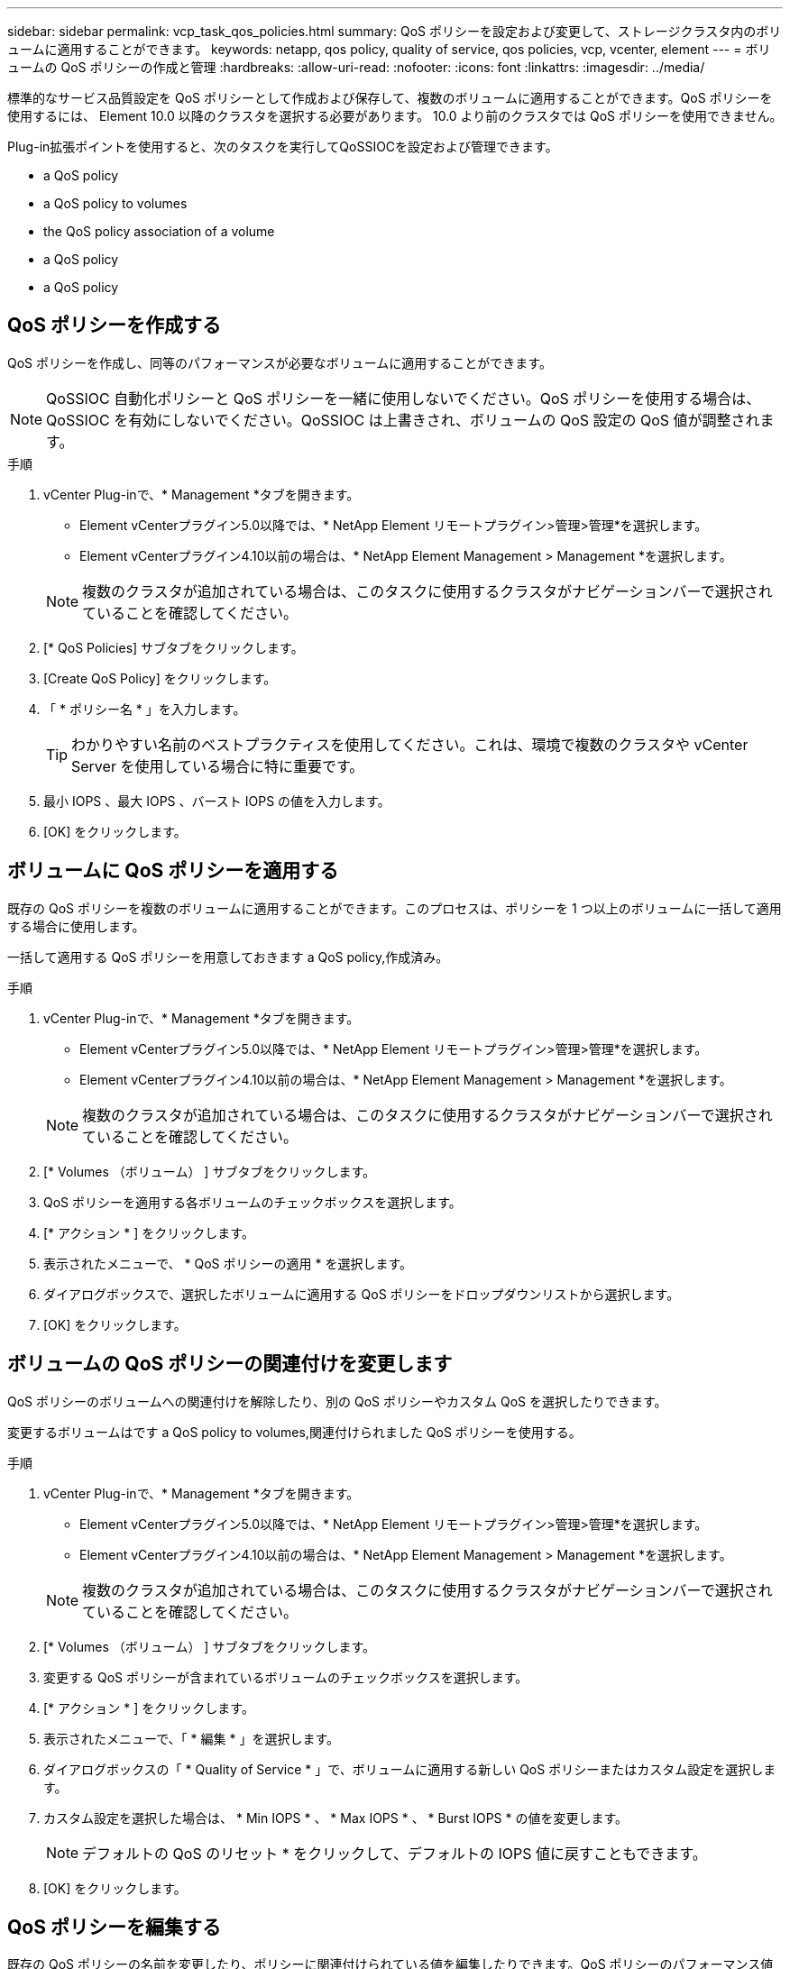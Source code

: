 ---
sidebar: sidebar 
permalink: vcp_task_qos_policies.html 
summary: QoS ポリシーを設定および変更して、ストレージクラスタ内のボリュームに適用することができます。 
keywords: netapp, qos policy, quality of service, qos policies, vcp, vcenter, element 
---
= ボリュームの QoS ポリシーの作成と管理
:hardbreaks:
:allow-uri-read: 
:nofooter: 
:icons: font
:linkattrs: 
:imagesdir: ../media/


[role="lead"]
標準的なサービス品質設定を QoS ポリシーとして作成および保存して、複数のボリュームに適用することができます。QoS ポリシーを使用するには、 Element 10.0 以降のクラスタを選択する必要があります。 10.0 より前のクラスタでは QoS ポリシーを使用できません。

Plug-in拡張ポイントを使用すると、次のタスクを実行してQoSSIOCを設定および管理できます。

*  a QoS policy
*  a QoS policy to volumes
*  the QoS policy association of a volume
*  a QoS policy
*  a QoS policy




== QoS ポリシーを作成する

QoS ポリシーを作成し、同等のパフォーマンスが必要なボリュームに適用することができます。


NOTE: QoSSIOC 自動化ポリシーと QoS ポリシーを一緒に使用しないでください。QoS ポリシーを使用する場合は、 QoSSIOC を有効にしないでください。QoSSIOC は上書きされ、ボリュームの QoS 設定の QoS 値が調整されます。

.手順
. vCenter Plug-inで、* Management *タブを開きます。
+
** Element vCenterプラグイン5.0以降では、* NetApp Element リモートプラグイン>管理>管理*を選択します。
** Element vCenterプラグイン4.10以前の場合は、* NetApp Element Management > Management *を選択します。


+

NOTE: 複数のクラスタが追加されている場合は、このタスクに使用するクラスタがナビゲーションバーで選択されていることを確認してください。

. [* QoS Policies] サブタブをクリックします。
. [Create QoS Policy] をクリックします。
. 「 * ポリシー名 * 」を入力します。
+

TIP: わかりやすい名前のベストプラクティスを使用してください。これは、環境で複数のクラスタや vCenter Server を使用している場合に特に重要です。

. 最小 IOPS 、最大 IOPS 、バースト IOPS の値を入力します。
. [OK] をクリックします。




== ボリュームに QoS ポリシーを適用する

既存の QoS ポリシーを複数のボリュームに適用することができます。このプロセスは、ポリシーを 1 つ以上のボリュームに一括して適用する場合に使用します。

一括して適用する QoS ポリシーを用意しておきます  a QoS policy,作成済み。

.手順
. vCenter Plug-inで、* Management *タブを開きます。
+
** Element vCenterプラグイン5.0以降では、* NetApp Element リモートプラグイン>管理>管理*を選択します。
** Element vCenterプラグイン4.10以前の場合は、* NetApp Element Management > Management *を選択します。


+

NOTE: 複数のクラスタが追加されている場合は、このタスクに使用するクラスタがナビゲーションバーで選択されていることを確認してください。

. [* Volumes （ボリューム） ] サブタブをクリックします。
. QoS ポリシーを適用する各ボリュームのチェックボックスを選択します。
. [* アクション * ] をクリックします。
. 表示されたメニューで、 * QoS ポリシーの適用 * を選択します。
. ダイアログボックスで、選択したボリュームに適用する QoS ポリシーをドロップダウンリストから選択します。
. [OK] をクリックします。




== ボリュームの QoS ポリシーの関連付けを変更します

QoS ポリシーのボリュームへの関連付けを解除したり、別の QoS ポリシーやカスタム QoS を選択したりできます。

変更するボリュームはです  a QoS policy to volumes,関連付けられました QoS ポリシーを使用する。

.手順
. vCenter Plug-inで、* Management *タブを開きます。
+
** Element vCenterプラグイン5.0以降では、* NetApp Element リモートプラグイン>管理>管理*を選択します。
** Element vCenterプラグイン4.10以前の場合は、* NetApp Element Management > Management *を選択します。


+

NOTE: 複数のクラスタが追加されている場合は、このタスクに使用するクラスタがナビゲーションバーで選択されていることを確認してください。

. [* Volumes （ボリューム） ] サブタブをクリックします。
. 変更する QoS ポリシーが含まれているボリュームのチェックボックスを選択します。
. [* アクション * ] をクリックします。
. 表示されたメニューで、「 * 編集 * 」を選択します。
. ダイアログボックスの「 * Quality of Service * 」で、ボリュームに適用する新しい QoS ポリシーまたはカスタム設定を選択します。
. カスタム設定を選択した場合は、 * Min IOPS * 、 * Max IOPS * 、 * Burst IOPS * の値を変更します。
+

NOTE: デフォルトの QoS のリセット * をクリックして、デフォルトの IOPS 値に戻すこともできます。

. [OK] をクリックします。




== QoS ポリシーを編集する

既存の QoS ポリシーの名前を変更したり、ポリシーに関連付けられている値を編集したりできます。QoS ポリシーのパフォーマンス値を変更すると、そのポリシーに関連付けられているすべてのボリュームの QoS に影響します。

.手順
. vCenter Plug-inで、* Management *タブを開きます。
+
** Element vCenterプラグイン5.0以降では、* NetApp Element リモートプラグイン>管理>管理*を選択します。
** Element vCenterプラグイン4.10以前の場合は、* NetApp Element Management > Management *を選択します。


+

NOTE: 複数のクラスタが追加されている場合は、このタスクに使用するクラスタがナビゲーションバーで選択されていることを確認してください。

. [* QoS Policies] サブタブをクリックします。
. 編集する QoS ポリシーのチェックボックスを選択します。
. [* アクション * ] をクリックします。
. 表示されたメニューで、「 * 編集 * 」を選択します。
. Edit QoS Policy * ダイアログボックスで、必要に応じて次のプロパティを変更します。
+
** * Policy Name * ： QoS ポリシーのユーザ定義名。
** * Min IOPS * ：ボリュームに対して保証されている最小 IOPS 。
** * Max IOPS * ：ボリュームで許可されている最大 IOPS 。
** * Burst IOPS * ：ボリュームに対して短期間で許可されている最大 IOPS 。デフォルト値は 15 、 000 です。
+

NOTE: デフォルトの QoS のリセットをクリックして、デフォルトの IOPS 値に戻すこともできます。



. [OK] をクリックします。




== QoS ポリシーを削除する

不要になった QoS ポリシーを削除できます。QoS ポリシーを削除すると、そのポリシーに関連付けられているすべてのボリュームで、これまでにそのポリシーで定義されていた QoS 値が個々のボリュームの QoS 値として維持されます。削除された QoS ポリシーとの関連付けがすべて削除されます。

.手順
. vCenter Plug-inで、* Management *タブを開きます。
+
** Element vCenterプラグイン5.0以降では、* NetApp Element リモートプラグイン>管理>管理*を選択します。
** Element vCenterプラグイン4.10以前の場合は、* NetApp Element Management > Management *を選択します。


+

NOTE: 複数のクラスタが追加されている場合は、このタスクに使用するクラスタがナビゲーションバーで選択されていることを確認してください。

. [* QoS Policies] サブタブをクリックします。
. 削除する QoS ポリシーのチェックボックスを選択します。
. [* アクション * ] をクリックします。
. 表示されたメニューで、 * 削除 * を選択します。
. 操作を確定します。




== 詳細については、こちらをご覧ください

* https://docs.netapp.com/us-en/hci/index.html["NetApp HCI のドキュメント"^]
* https://www.netapp.com/data-storage/solidfire/documentation["SolidFire and Element Resources ページにアクセスします"^]

